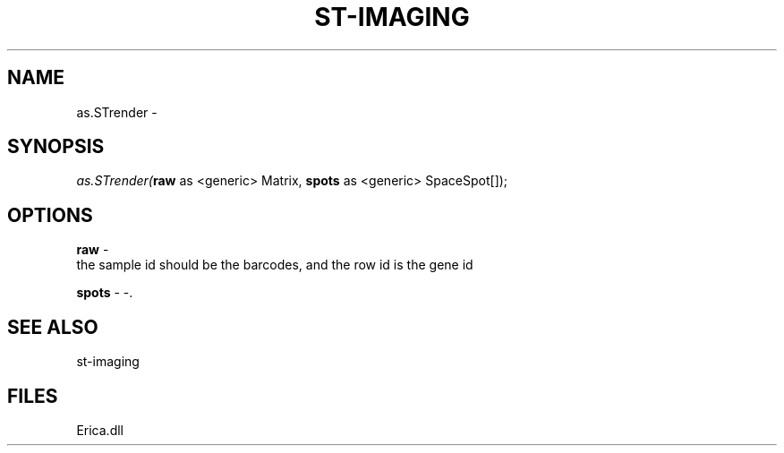 .\" man page create by R# package system.
.TH ST-IMAGING 1 2000-01-01 "as.STrender" "as.STrender"
.SH NAME
as.STrender \- 
.SH SYNOPSIS
\fIas.STrender(\fBraw\fR as <generic> Matrix, 
\fBspots\fR as <generic> SpaceSpot[]);\fR
.SH OPTIONS
.PP
\fBraw\fB \fR\- 
 the sample id should be the barcodes, and the row id is the gene id
. 
.PP
.PP
\fBspots\fB \fR\- -. 
.PP
.SH SEE ALSO
st-imaging
.SH FILES
.PP
Erica.dll
.PP
